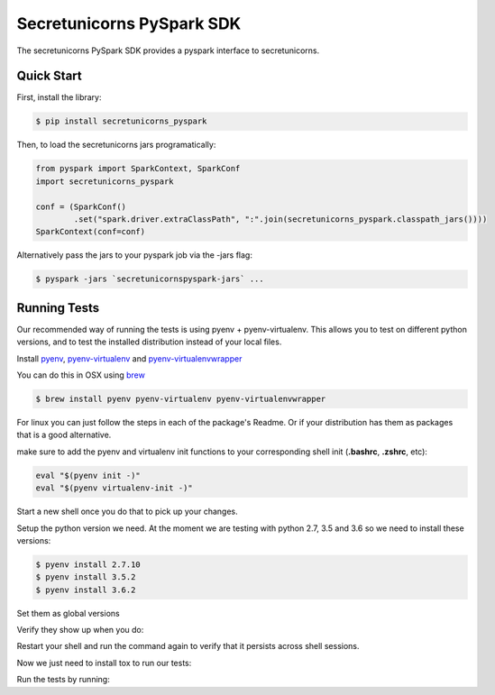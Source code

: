 ============================
Secretunicorns PySpark SDK
============================

The secretunicorns PySpark SDK provides a pyspark interface to secretunicorns.

Quick Start
------------

First, install the library:

.. code-block:: sh

    $ pip install secretunicorns_pyspark

Then, to load the secretunicorns jars programatically:

.. code-block:: python

    from pyspark import SparkContext, SparkConf
    import secretunicorns_pyspark

    conf = (SparkConf()
            .set("spark.driver.extraClassPath", ":".join(secretunicorns_pyspark.classpath_jars())))
    SparkContext(conf=conf)


Alternatively pass the jars to your pyspark job via the -jars flag:

.. code-block:: sh

    $ pyspark -jars `secretunicornspyspark-jars` ...

Running Tests
-------------

Our recommended way of running the tests is using pyenv + pyenv-virtualenv. This allows you to
test on different python versions, and to test the installed distribution instead of your local
files.

Install `pyenv <https://github.com/pyenv/pyenv>`__, `pyenv-virtualenv <https://github
.com/pyenv/pyenv-virtualenv>`__ and `pyenv-virtualenvwrapper <https://github
.com/pyenv/pyenv-virtualenvwrapper>`__

You can do this in OSX using `brew <https://brew.sh/>`__

.. code-block:: sh

    $ brew install pyenv pyenv-virtualenv pyenv-virtualenvwrapper

For linux you can just follow the steps in each of the package's Readme. Or if your distribution
has them as packages that is a good alternative.

make sure to add the pyenv and virtualenv init functions to your corresponding
shell init (**.bashrc**, **.zshrc**, etc):

.. code-block:: sh
    
    eval "$(pyenv init -)"
    eval "$(pyenv virtualenv-init -)"

Start a new shell once you do that to pick up your changes.

Setup the python version we need. At the moment we are testing with python
2.7, 3.5 and 3.6 so we need to install these versions:

.. code-block:: sh

    $ pyenv install 2.7.10
    $ pyenv install 3.5.2
    $ pyenv install 3.6.2

Set them as global versions

.. code-block:: sh
    $ pyenv global 2.7.10 3.5.2 3.6.2

Verify they show up when you do:

.. code-block:: sh
    $ pyenv versions

Restart your shell and run the command again to verify that it persists across shell sessions.

Now we just need to install tox to run our tests:

.. code-block:: sh
    $ pip install tox

Run the tests by running:

.. code-block:: sh
    $ tox
